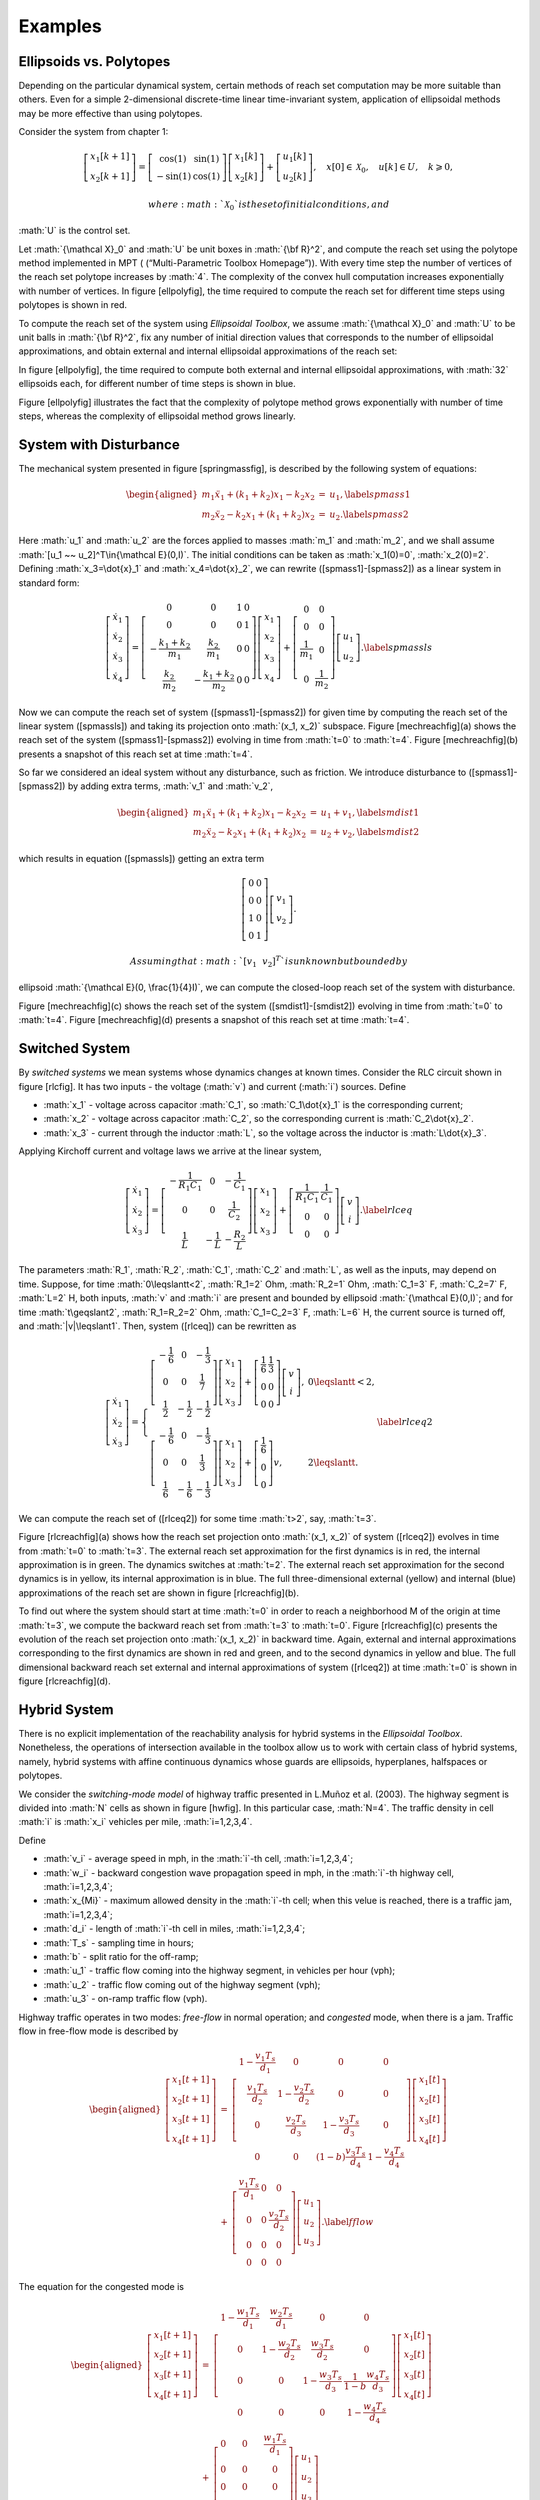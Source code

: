 .. role:: math(raw)
   :format: html latex
..

Examples
========

Ellipsoids vs. Polytopes
------------------------

Depending on the particular dynamical system, certain methods of reach
set computation may be more suitable than others. Even for a simple
2-dimensional discrete-time linear time-invariant system, application of
ellipsoidal methods may be more effective than using polytopes.

Consider the system from chapter 1:

.. math::

   \left[\begin{array}{c}
   x_1[k+1]\\
   x_2[k+1]\end{array}\right] = \left[\begin{array}{cc}
   \cos(1) & \sin(1)\\
   -\sin(1) & \cos(1)\end{array}\right]\left[\begin{array}{c}
   x_1[k]\\
   x_2[k]\end{array}\right] + \left[\begin{array}{c}\
   u_1[k]\\
   u_2[k]\end{array}\right], ~~~ x[0]\in{\mathcal X}_0, ~~~ u[k]\in U, ~~~ k\geqslant0,

 where :math:`{\mathcal X}_0` is the set of initial conditions, and
:math:`U` is the control set.

Let :math:`{\mathcal X}_0` and :math:`U` be unit boxes in
:math:`{\bf R}^2`, and compute the reach set using the polytope method
implemented in MPT ( (“Multi-Parametric Toolbox Homepage”)). With every
time step the number of vertices of the reach set polytope increases by
:math:`4`. The complexity of the convex hull computation increases
exponentially with number of vertices. In figure [ellpolyfig], the time
required to compute the reach set for different time steps using
polytopes is shown in red.

To compute the reach set of the system using *Ellipsoidal Toolbox*, we
assume :math:`{\mathcal X}_0` and :math:`U` to be unit balls in
:math:`{\bf R}^2`, fix any number of initial direction values that
corresponds to the number of ellipsoidal approximations, and obtain
external and internal ellipsoidal approximations of the reach set:

In figure [ellpolyfig], the time required to compute both external and
internal ellipsoidal approximations, with :math:`32` ellipsoids each,
for different number of time steps is shown in blue.

Figure [ellpolyfig] illustrates the fact that the complexity of polytope
method grows exponentially with number of time steps, whereas the
complexity of ellipsoidal method grows linearly.

System with Disturbance
-----------------------

The mechanical system presented in figure [springmassfig], is described
by the following system of equations:

.. math::

   \begin{aligned}
   m_1\ddot{x}_1+(k_1+k_2)x_1-k_2x_2 & = & u_1, \label{spmass1}\\
   m_2\ddot{x}_2-k_2x_1+(k_1+k_2)x_2 & = & u_2 . \label{spmass2}\end{aligned}

Here :math:`u_1` and :math:`u_2` are the forces applied to masses
:math:`m_1` and :math:`m_2`, and we shall assume
:math:`[u_1 ~~ u_2]^T\in{\mathcal E}(0,I)`. The initial conditions can
be taken as :math:`x_1(0)=0`, :math:`x_2(0)=2`. Defining
:math:`x_3=\dot{x}_1` and :math:`x_4=\dot{x}_2`, we can rewrite
([spmass1]-[spmass2]) as a linear system in standard form:

.. math::

   \left[\begin{array}{c}
   \dot{x}_1 \\
   \dot{x}_2 \\
   \dot{x}_3 \\
   \dot{x}_4 \end{array}\right] = \left[\begin{array}{cccc}
   0 & 0 & 1 & 0\\
   0 & 0 & 0 & 1\\
   -\frac{k_1+k_2}{m_1} & \frac{k_2}{m_1} & 0 & 0\\
   \frac{k_2}{m_2} & -\frac{k_1+k_2}{m_2} & 0 & 0\end{array}\right]
   \left[\begin{array}{c}
   x_1 \\
   x_2 \\
   x_3 \\
   x_4 \end{array}\right] + \left[\begin{array}{cc}
   0 & 0\\
   0 & 0\\
   \frac{1}{m_1} & 0\\
   0 & \frac{1}{m_2}\end{array}\right]\left[\begin{array}{c}
   u_1\\
   u_2\end{array}\right]. \label{spmassls}

Now we can compute the reach set of system ([spmass1]-[spmass2]) for
given time by computing the reach set of the linear system ([spmassls])
and taking its projection onto :math:`(x_1, x_2)` subspace. Figure
[mechreachfig](a) shows the reach set of the system
([spmass1]-[spmass2]) evolving in time from :math:`t=0` to :math:`t=4`.
Figure [mechreachfig](b) presents a snapshot of this reach set at time
:math:`t=4`.

So far we considered an ideal system without any disturbance, such as
friction. We introduce disturbance to ([spmass1]-[spmass2]) by adding
extra terms, :math:`v_1` and :math:`v_2`,

.. math::

   \begin{aligned}
   m_1\ddot{x}_1+(k_1+k_2)x_1-k_2x_2 & = & u_1 + v_1, \label{smdist1}\\
   m_2\ddot{x}_2-k_2x_1+(k_1+k_2)x_2 & = & u_2 + v_2, \label{smdist2}\end{aligned}

which results in equation ([spmassls]) getting an extra term

.. math::

   \left[\begin{array}{cc}
   0 & 0\\
   0 & 0\\
   1 & 0\\
   0 & 1\end{array}\right]\left[\begin{array}{c}
   v_1\\
   v_2\end{array}\right].

 Assuming that :math:`[v_1 ~~ v_2]^T` is unknown but bounded by
ellipsoid :math:`{\mathcal E}(0, \frac{1}{4}I)`, we can compute the
closed-loop reach set of the system with disturbance.

Figure [mechreachfig](c) shows the reach set of the system
([smdist1]-[smdist2]) evolving in time from :math:`t=0` to :math:`t=4`.
Figure [mechreachfig](d) presents a snapshot of this reach set at time
:math:`t=4`.

Switched System
---------------

By *switched systems* we mean systems whose dynamics changes at known
times. Consider the RLC circuit shown in figure [rlcfig]. It has two
inputs - the voltage (:math:`v`) and current (:math:`i`) sources. Define

-  :math:`x_1` - voltage across capacitor :math:`C_1`, so
   :math:`C_1\dot{x}_1` is the corresponding current;

-  :math:`x_2` - voltage across capacitor :math:`C_2`, so the
   corresponding current is :math:`C_2\dot{x}_2`.

-  :math:`x_3` - current through the inductor :math:`L`, so the voltage
   across the inductor is :math:`L\dot{x}_3`.

Applying Kirchoff current and voltage laws we arrive at the linear
system,

.. math::

   \left[\begin{array}{c}
   \dot{x}_1\\
   \dot{x}_2\\
   \dot{x}_3\end{array}\right] = \left[\begin{array}{ccc}
   -\frac{1}{R_1C_1} & 0 & -\frac{1}{C_1}\\
   0 & 0 & \frac{1}{C_2}\\
   \frac{1}{L} & -\frac{1}{L} & -\frac{R_2}{L}\end{array}\right]
   \left[\begin{array}{c}
   x_1\\
   x_2\\
   x_3\end{array}\right] + \left[\begin{array}{cc}
   \frac{1}{R_1C_1} & \frac{1}{C_1}\\
   0 & 0\\
   0 & 0\end{array}\right]\left[\begin{array}{c}
   v\\
   i\end{array}\right]. \label{rlceq}

The parameters :math:`R_1`, :math:`R_2`, :math:`C_1`, :math:`C_2` and
:math:`L`, as well as the inputs, may depend on time. Suppose, for time
:math:`0\leqslantt<2`, :math:`R_1=2` Ohm, :math:`R_2=1` Ohm,
:math:`C_1=3` F, :math:`C_2=7` F, :math:`L=2` H, both inputs, :math:`v`
and :math:`i` are present and bounded by ellipsoid
:math:`{\mathcal E}(0,I)`; and for time :math:`t\geqslant2`,
:math:`R_1=R_2=2` Ohm, :math:`C_1=C_2=3` F, :math:`L=6` H, the current
source is turned off, and :math:`|v|\leqslant1`. Then, system ([rlceq])
can be rewritten as

.. math::

   \left[\begin{array}{c}
   \dot{x}_1\\
   \dot{x}_2\\
   \dot{x}_3\end{array}\right] = \left\{\begin{array}{ll}
   \left[\begin{array}{ccc}
   -\frac{1}{6} & 0 & -\frac{1}{3}\\
   0 & 0 & \frac{1}{7}\\
   \frac{1}{2} & -\frac{1}{2} & -\frac{1}{2}\end{array}\right]
   \left[\begin{array}{c}
   x_1\\
   x_2\\
   x_3\end{array}\right] + \left[\begin{array}{cc}
   \frac{1}{6} & \frac{1}{3}\\
   0 & 0\\
   0 & 0\end{array}\right]\left[\begin{array}{c}
   v\\
   i\end{array}\right], & 0\leqslantt< 2, \\
   \left[\begin{array}{ccc}
   -\frac{1}{6} & 0 & -\frac{1}{3}\\
   0 & 0 & \frac{1}{3}\\
   \frac{1}{6} & -\frac{1}{6} & -\frac{1}{3}\end{array}\right]
   \left[\begin{array}{c}
   x_1\\
   x_2\\
   x_3\end{array}\right] + \left[\begin{array}{c}
   \frac{1}{6} \\
   0 \\
   0 \end{array}\right]v, & 2\leqslantt. \end{array}\right.
   \label{rlceq2}

We can compute the reach set of ([rlceq2]) for some time :math:`t>2`,
say, :math:`t=3`.

Figure [rlcreachfig](a) shows how the reach set projection onto
:math:`(x_1, x_2)` of system ([rlceq2]) evolves in time from :math:`t=0`
to :math:`t=3`. The external reach set approximation for the first
dynamics is in red, the internal approximation is in green. The dynamics
switches at :math:`t=2`. The external reach set approximation for the
second dynamics is in yellow, its internal approximation is in blue. The
full three-dimensional external (yellow) and internal (blue)
approximations of the reach set are shown in figure [rlcreachfig](b).

To find out where the system should start at time :math:`t=0` in order
to reach a neighborhood M of the origin at time :math:`t=3`, we compute
the backward reach set from :math:`t=3` to :math:`t=0`. Figure
[rlcreachfig](c) presents the evolution of the reach set projection onto
:math:`(x_1, x_2)` in backward time. Again, external and internal
approximations corresponding to the first dynamics are shown in red and
green, and to the second dynamics in yellow and blue. The full
dimensional backward reach set external and internal approximations of
system ([rlceq2]) at time :math:`t=0` is shown in figure
[rlcreachfig](d).

Hybrid System
-------------

There is no explicit implementation of the reachability analysis for
hybrid systems in the *Ellipsoidal Toolbox*. Nonetheless, the operations
of intersection available in the toolbox allow us to work with certain
class of hybrid systems, namely, hybrid systems with affine continuous
dynamics whose guards are ellipsoids, hyperplanes, halfspaces or
polytopes.

We consider the *switching-mode model* of highway traffic presented in
L.Muñoz et al. (2003). The highway segment is divided into :math:`N`
cells as shown in figure [hwfig]. In this particular case, :math:`N=4`.
The traffic density in cell :math:`i` is :math:`x_i` vehicles per mile,
:math:`i=1,2,3,4`.

Define

-  :math:`v_i` - average speed in mph, in the :math:`i`-th cell,
   :math:`i=1,2,3,4`;

-  :math:`w_i` - backward congestion wave propagation speed in mph, in
   the :math:`i`-th highway cell, :math:`i=1,2,3,4`;

-  :math:`x_{Mi}` - maximum allowed density in the :math:`i`-th cell;
   when this velue is reached, there is a traffic jam,
   :math:`i=1,2,3,4`;

-  :math:`d_i` - length of :math:`i`-th cell in miles,
   :math:`i=1,2,3,4`;

-  :math:`T_s` - sampling time in hours;

-  :math:`b` - split ratio for the off-ramp;

-  :math:`u_1` - traffic flow coming into the highway segment, in
   vehicles per hour (vph);

-  :math:`u_2` - traffic flow coming out of the highway segment (vph);

-  :math:`u_3` - on-ramp traffic flow (vph).

Highway traffic operates in two modes: *free-flow* in normal operation;
and *congested* mode, when there is a jam. Traffic flow in free-flow
mode is described by

.. math::

   \begin{aligned}
   \left[\begin{array}{c}
   x_1[t+1]\\
   x_2[t+1]\\
   x_3[t+1]\\
   x_4[t+1]\end{array}\right] & = & \left[\begin{array}{cccc}
   1-\frac{v_1T_s}{d_1} & 0 & 0 & 0\\
   \frac{v_1T_s}{d_2} & 1-\frac{v_2T_s}{d_2} & 0 & 0\\
   0 & \frac{v_2T_s}{d_3} & 1-\frac{v_3T_s}{d_3} & 0\\
   0 & 0 & (1-b)\frac{v_3T_s}{d_4} & 1-\frac{v_4T_s}{d_4}\end{array}\right]
   \left[\begin{array}{c}
   x_1[t]\\
   x_2[t]\\
   x_3[t]\\
   x_4[t]\end{array}\right] \nonumber\\
   & + & \left[\begin{array}{ccc}
   \frac{v_1T_s}{d_1} & 0 & 0\\
   0 & 0 & \frac{v_2T_s}{d_2}\\
   0 & 0 & 0\\
   0 & 0 & 0\end{array}\right]\left[\begin{array}{c}
   u_1\\
   u_2\\
   u_3\end{array}\right]. \label{fflow}\end{aligned}

The equation for the congested mode is

.. math::

   \begin{aligned}
   \left[\begin{array}{c}
   x_1[t+1]\\
   x_2[t+1]\\
   x_3[t+1]\\
   x_4[t+1]\end{array}\right] & = & \left[\begin{array}{cccc}
   1-\frac{w_1T_s}{d_1} & \frac{w_2T_s}{d_1} & 0 & 0\\
   0 & 1-\frac{w_2T_s}{d_2} & \frac{w_3T_s}{d_2} & 0\\
   0 & 0 & 1-\frac{w_3T_s}{d_3} & \frac{1}{1-b}\frac{w_4T_s}{d_3}\\
   0 & 0 & 0 & 1-\frac{w_4T_s}{d_4}\end{array}\right]
   \left[\begin{array}{c}
   x_1[t]\\
   x_2[t]\\
   x_3[t]\\
   x_4[t]\end{array}\right] \nonumber\\
   & + & \left[\begin{array}{ccc}
   0 & 0 & \frac{w_1T_s}{d_1}\\
   0 & 0 & 0\\
   0 & 0 & 0\\
   0 & -\frac{w_4T_s}{d_4} & 0\end{array}\right]\left[\begin{array}{c}
   u_1\\
   u_2\\
   u_3\end{array}\right] \nonumber\\
   & + & \left[\begin{array}{cccc}
   \frac{w_1T_s}{d_1} & -\frac{w_2T_s}{d_1} & 0 & 0\\
   0 & \frac{w_2T_s}{d_2} & -\frac{w_3T_s}{d_2} & 0\\
   0 & 0 & \frac{w_3T_s}{d_3} & -\frac{1}{1-b}\frac{w_4T_s}{d_3}\\
   0 & 0 & 0 & \frac{w_4T_s}{d_4}\end{array}\right]
   \left[\begin{array}{c}
   x_{M1}\\
   x_{M2}\\
   x_{M3}\\
   x_{M4}\end{array}\right]. \label{cflow}\end{aligned}

The switch from the free-flow to the congested mode occurs when the
density :math:`x_2` reaches :math:`x_{M2}`. In other words, the
hyperplane :math:`H([0 ~ 1 ~ 0 ~ 0]^T, x_{M2})` is the guard.

We indicate how to implement the reach set computation of this hybrid
system. We first define the two linear systems and the guard.

We assume that initially the system is in free-flow mode. Given a set of
initial conditions, we compute the reach set according to dynamics
([fflow]) for certain number of time steps. We will consider the
external approximation of the reach set by a single ellipsoid.

Having obtained the ellipsoidal array externalEllMat representing the
reach set evolving in time, we determine the ellipsoids in the array
that intersect the guard.

Analyzing the values in array dVec, we conclude that the free-flow reach
set has nonempty intersection with hyperplane grdHyp at :math:`t=18` for
the first time, and at :math:`t=68` for the last time. Between
:math:`t=18` and :math:`t=68` it crosses the guard. Figure
[hwreachfig](a) shows the free-flow reach set projection onto
:math:`(x_1,x_2,x_3)` subspace for :math:`t=10`, before the guard
crossing; figure [hwreachfig](b) for :math:`t=50`, during the guard
crossing; and figure [hwreachfig](c) for :math:`t=80`, after the guard
was crossed.

For each time step that the intersection of the free-flow reach set and
the guard is nonempty, we establish a new initial time and a set of
initial conditions for the reach set computation according to dynamics
([cflow]). The initial time is the array index minus one, and the set of
initial conditions is the intersection of the free-flow reach set with
the guard.

The union of reach sets in array crs forms the reach set for the
congested dynamics.

A summary of the reach set computation of the linear hybrid system
([fflow]-[cflow]) for :math:`N=100` time steps with one guard crossing
is given in figure [hwreachfig](d), which shows the projection of the
reach set trace onto :math:`(x_1,x_2)` subspace. The system starts
evolving in time in free-flow mode from a set of initial conditions at
:math:`t=0`, whose boundary is shown in magenta. The free-flow reach set
evolving from :math:`t=0` to :math:`t=100` is shown in blue. Between
:math:`t=18` and :math:`t=68` the free-flow reach set crosses the guard.
The guard is shown in red. For each nonempty intersection of the
free-flow reach set and the guard, the congested mode reach set starts
evolving in time until :math:`t=100`. All the congested mode reach sets
are shown in green. Observe that in the congested mode, the density
:math:`x_2` in the congested part decreases slightly, while the density
:math:`x_1` upstream of the congested part increases. The blue set above
the guard is not actually reached, because the state evolves according
to the green region.

.. raw:: html

   <div class="references">

“Multi-Parametric Toolbox Homepage.” control.ee.ethz.ch/\\~mpt.

L.Muñoz, X.Sun, R.Horowitz, and L.Alvarez. 2003. “Traffic Density
Estimation with the Cell Transmission Model.” In *Proceedings of the
American Control Conference*, 3750–3755. Denver, Colorado, USA.

.. raw:: html

   </div>
